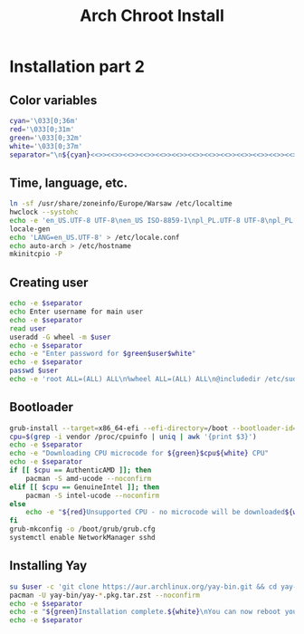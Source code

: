 #+TITLE: Arch Chroot Install
#+PROPERTY: header-args :tangle arch-chroot-install.sh

* Installation part 2
** Color variables
#+begin_src bash
cyan='\033[0;36m'
red='\033[0;31m'
green='\033[0;32m'
white='\033[0;37m'
separator="\n${cyan}<<>><<>><<>><<>><<>><<>><<>><<>><<>><<>><<>><<>><<>><<>><<>>${white}\n"
#+end_src

** Time, language, etc.
#+begin_src bash
ln -sf /usr/share/zoneinfo/Europe/Warsaw /etc/localtime
hwclock --systohc
echo -e 'en_US.UTF-8 UTF-8\nen_US ISO-8859-1\npl_PL.UTF-8 UTF-8\npl_PL ISO-8859-2' > /etc/locale.gen
locale-gen
echo 'LANG=en_US.UTF-8' > /etc/locale.conf
echo auto-arch > /etc/hostname
mkinitcpio -P
#+end_src
** Creating user
#+begin_src bash
echo -e $separator
echo Enter username for main user
echo -e $separator
read user
useradd -G wheel -m $user
echo -e $separator
echo -e "Enter password for $green$user$white"
echo -e $separator
passwd $user
echo -e 'root ALL=(ALL) ALL\n%wheel ALL=(ALL) ALL\n@includedir /etc/sudoers.d' > /etc/sudoers
#+end_src
** Bootloader
#+begin_src bash
grub-install --target=x86_64-efi --efi-directory=/boot --bootloader-id=arch
cpu=$(grep -i vendor /proc/cpuinfo | uniq | awk '{print $3}')
echo -e $separator
echo -e "Downloading CPU microcode for ${green}$cpu${white} CPU"
echo -e $separator
if [[ $cpu == AuthenticAMD ]]; then
    pacman -S amd-ucode --noconfirm
elif [[ $cpu == GenuineIntel ]]; then
    pacman -S intel-ucode --noconfirm
else
    echo -e "${red}Unsupported CPU - no microcode will be downloaded${white}"
fi
grub-mkconfig -o /boot/grub/grub.cfg
systemctl enable NetworkManager sshd
#+end_src

#+RESULTS:
** Installing Yay
#+begin_src bash
su $user -c 'git clone https://aur.archlinux.org/yay-bin.git && cd yay-bin && makepkg'
pacman -U yay-bin/yay-*.pkg.tar.zst --noconfirm
echo -e $separator
echo -e "${green}Installation complete.${white}\nYou can now reboot your system."
echo -e $separator
#+end_src
